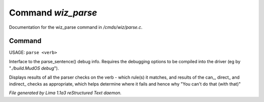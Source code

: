 Command *wiz_parse*
********************

Documentation for the wiz_parse command in */cmds/wiz/parse.c*.

Command
=======

USAGE: ``parse <verb>``

Interface to the parse_sentence() debug info.
Requires the debugging options to be compiled into the driver
(eg by "*./build.MudOS debug*").

Displays results of all the parser checks on the verb - which
rule(s) it matches, and results of the can_, direct_ and indirect_
checks as appropriate, which helps determine where it fails and
hence why "You can't do that (with that)"

.. TAGS: RST



*File generated by Lima 1.1a3 reStructured Text daemon.*
